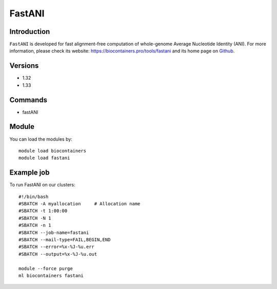 .. _backbone-label:

FastANI
==============================

Introduction
~~~~~~~~
``FastANI`` is developed for fast alignment-free computation of whole-genome Average Nucleotide Identity (ANI). For more information, please check its website: https://biocontainers.pro/tools/fastani and its home page on `Github`_.

Versions
~~~~~~~~
- 1.32
- 1.33

Commands
~~~~~~~
- fastANI

Module
~~~~~~~~
You can load the modules by::
    
    module load biocontainers
    module load fastani

Example job
~~~~~
To run FastANI on our clusters::

    #!/bin/bash
    #SBATCH -A myallocation     # Allocation name 
    #SBATCH -t 1:00:00
    #SBATCH -N 1
    #SBATCH -n 1
    #SBATCH --job-name=fastani
    #SBATCH --mail-type=FAIL,BEGIN,END
    #SBATCH --error=%x-%J-%u.err
    #SBATCH --output=%x-%J-%u.out

    module --force purge
    ml biocontainers fastani

.. _Github: https://github.com/ParBLiSS/FastANI